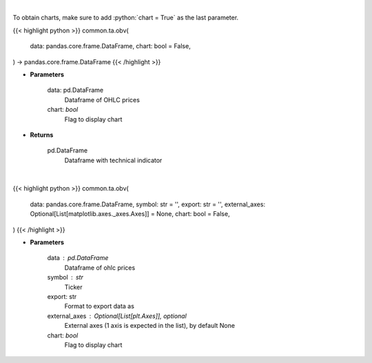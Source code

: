 .. role:: python(code)
    :language: python
    :class: highlight

|

To obtain charts, make sure to add :python:`chart = True` as the last parameter.

.. raw:: html

    <h3>
    > Getting data
    </h3>

{{< highlight python >}}
common.ta.obv(
    data: pandas.core.frame.DataFrame,
    chart: bool = False,
) -> pandas.core.frame.DataFrame
{{< /highlight >}}

.. raw:: html

    <p>
    On Balance Volume
    </p>

* **Parameters**

    data: pd.DataFrame
        Dataframe of OHLC prices
    chart: *bool*
       Flag to display chart


* **Returns**

    pd.DataFrame
        Dataframe with technical indicator

|

.. raw:: html

    <h3>
    > Getting charts
    </h3>

{{< highlight python >}}
common.ta.obv(
    data: pandas.core.frame.DataFrame,
    symbol: str = '',
    export: str = '',
    external_axes: Optional[List[matplotlib.axes._axes.Axes]] = None,
    chart: bool = False,
)
{{< /highlight >}}

.. raw:: html

    <p>
    Plot OBV technical indicator
    </p>

* **Parameters**

    data : pd.DataFrame
        Dataframe of ohlc prices
    symbol : str
        Ticker
    export: str
        Format to export data as
    external_axes : Optional[List[plt.Axes]], optional
        External axes (1 axis is expected in the list), by default None
    chart: *bool*
       Flag to display chart

